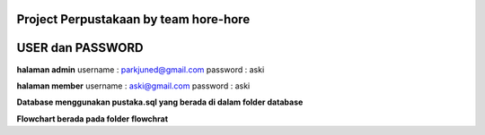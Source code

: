 ###################
Project Perpustakaan by team hore-hore
###################

################
USER dan PASSWORD
################
**halaman admin**
username : parkjuned@gmail.com
password : aski

**halaman member**
username : aski@gmail.com
password : aski

**Database menggunakan pustaka.sql yang berada di dalam folder database**

**Flowchart berada pada folder flowchrat**


